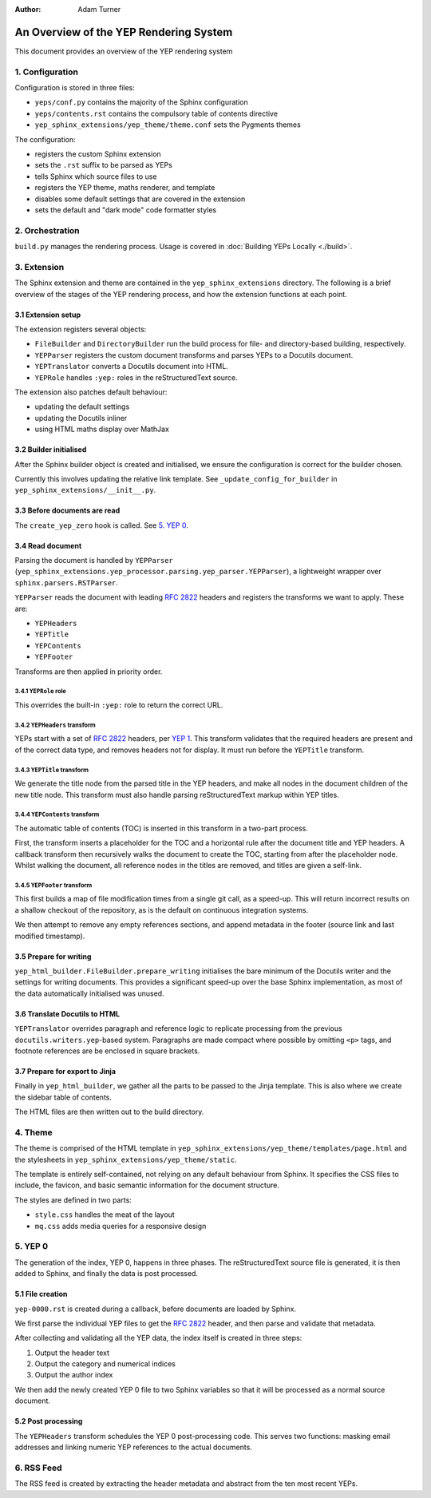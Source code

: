 :author: Adam Turner

..
   We can't use :yep:`N` references in this document, as they use links relative
   to the current file, which doesn't work in a subdirectory like this one.


An Overview of the YEP Rendering System
=======================================

This document provides an overview of the YEP rendering system


1. Configuration
----------------

Configuration is stored in three files:

- ``yeps/conf.py`` contains the majority of the Sphinx configuration
- ``yeps/contents.rst`` contains the compulsory table of contents directive
- ``yep_sphinx_extensions/yep_theme/theme.conf`` sets the Pygments themes

The configuration:

- registers the custom Sphinx extension
- sets the ``.rst`` suffix to be parsed as YEPs
- tells Sphinx which source files to use
- registers the YEP theme, maths renderer, and template
- disables some default settings that are covered in the extension
- sets the default and "dark mode" code formatter styles


2. Orchestration
----------------

``build.py`` manages the rendering process.
Usage is covered in :doc:`Building YEPs Locally <./build>`.


3. Extension
------------

The Sphinx extension and theme are contained in the ``yep_sphinx_extensions``
directory.
The following is a brief overview of the stages of the YEP rendering process,
and how the extension functions at each point.


3.1 Extension setup
'''''''''''''''''''

The extension registers several objects:

- ``FileBuilder`` and ``DirectoryBuilder`` run the build process for file- and
  directory-based building, respectively.
- ``YEPParser`` registers the custom document transforms and parses YEPs to
  a Docutils document.
- ``YEPTranslator`` converts a Docutils document into HTML.
- ``YEPRole`` handles ``:yep:`` roles in the reStructuredText source.

The extension also patches default behaviour:

- updating the default settings
- updating the Docutils inliner
- using HTML maths display over MathJax


3.2 Builder initialised
'''''''''''''''''''''''

After the Sphinx builder object is created and initialised, we ensure the
configuration is correct for the builder chosen.

Currently this involves updating the relative link template.
See ``_update_config_for_builder`` in ``yep_sphinx_extensions/__init__.py``.


3.3 Before documents are read
'''''''''''''''''''''''''''''

The ``create_yep_zero`` hook is called. See `5. YEP 0`_.


3.4 Read document
'''''''''''''''''

Parsing the document is handled by ``YEPParser``
(``yep_sphinx_extensions.yep_processor.parsing.yep_parser.YEPParser``), a
lightweight wrapper over ``sphinx.parsers.RSTParser``.

``YEPParser`` reads the document with leading :rfc:`2822` headers and registers
the transforms we want to apply.
These are:

- ``YEPHeaders``
- ``YEPTitle``
- ``YEPContents``
- ``YEPFooter``

Transforms are then applied in priority order.


3.4.1 ``YEPRole`` role
**********************

This overrides the built-in ``:yep:`` role to return the correct URL.


3.4.2 ``YEPHeaders`` transform
******************************

YEPs start with a set of :rfc:`2822` headers,
per `YEP 1 <https://JPEWdev.github.io/yeps/yep-0001/>`__.
This transform validates that the required headers are present and of the
correct data type, and removes headers not for display.
It must run before the ``YEPTitle`` transform.


3.4.3 ``YEPTitle`` transform
****************************

We generate the title node from the parsed title in the YEP headers, and make
all nodes in the document children of the new title node.
This transform must also handle parsing reStructuredText markup within YEP
titles.


3.4.4 ``YEPContents`` transform
*******************************

The automatic table of contents (TOC) is inserted in this transform in a
two-part process.

First, the transform inserts a placeholder for the TOC and a horizontal rule
after the document title and YEP headers.
A callback transform then recursively walks the document to create the TOC,
starting from after the placeholder node.
Whilst walking the document, all reference nodes in the titles are removed, and
titles are given a self-link.


3.4.5 ``YEPFooter`` transform
*****************************

This first builds a map of file modification times from a single git call, as
a speed-up. This will return incorrect results on a shallow checkout of the
repository, as is the default on continuous integration systems.

We then attempt to remove any empty references sections, and append metadata in
the footer (source link and last modified timestamp).


3.5 Prepare for writing
''''''''''''''''''''''''

``yep_html_builder.FileBuilder.prepare_writing`` initialises the bare minimum
of the Docutils writer and the settings for writing documents.
This provides a significant speed-up over the base Sphinx implementation, as
most of the data automatically initialised was unused.


3.6 Translate Docutils to HTML
'''''''''''''''''''''''''''''''

``YEPTranslator`` overrides paragraph and reference logic to replicate
processing from the previous ``docutils.writers.yep``-based system.
Paragraphs are made compact where possible by omitting ``<p>`` tags, and
footnote references are be enclosed in square brackets.


3.7 Prepare for export to Jinja
'''''''''''''''''''''''''''''''

Finally in ``yep_html_builder``, we gather all the parts to be passed to the
Jinja template.
This is also where we create the sidebar table of contents.

The HTML files are then written out to the build directory.


4. Theme
--------

The theme is comprised of the HTML template in
``yep_sphinx_extensions/yep_theme/templates/page.html`` and the stylesheets in
``yep_sphinx_extensions/yep_theme/static``.

The template is entirely self-contained, not relying on any default behaviour
from Sphinx.
It specifies the CSS files to include, the favicon, and basic semantic
information for the document structure.

The styles are defined in two parts:

- ``style.css`` handles the meat of the layout
- ``mq.css`` adds media queries for a responsive design


5. \YEP 0
---------

The generation of the index, YEP 0, happens in three phases.
The reStructuredText source file is generated, it is then added to Sphinx, and
finally the data is post processed.


5.1 File creation
'''''''''''''''''

``yep-0000.rst`` is created during a callback, before documents are loaded by
Sphinx.

We first parse the individual YEP files to get the :rfc:`2822` header, and then
parse and validate that metadata.

After collecting and validating all the YEP data, the index itself is created in
three steps:

1. Output the header text
2. Output the category and numerical indices
3. Output the author index

We then add the newly created YEP 0 file to two Sphinx variables so that it will
be processed as a normal source document.


5.2 Post processing
'''''''''''''''''''

The ``YEPHeaders`` transform schedules the \YEP 0 post-processing code.
This serves two functions: masking email addresses and linking numeric
YEP references to the actual documents.


6. RSS Feed
-----------

The RSS feed is created by extracting the header metadata and abstract from the
ten most recent YEPs.
